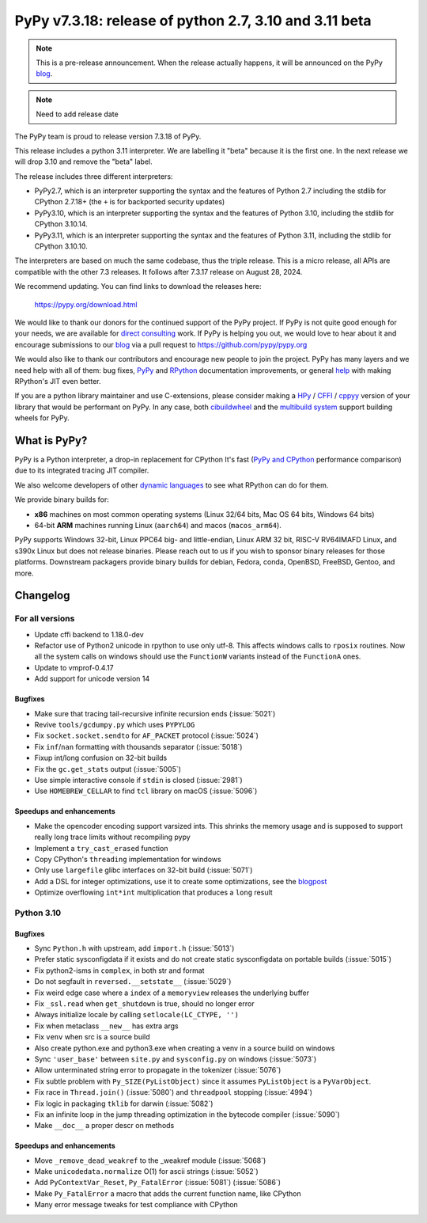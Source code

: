 =======================================================
PyPy v7.3.18: release of python 2.7, 3.10 and 3.11 beta
=======================================================

..
     updated to 696ddf306acdbf7ad0b7403cb0e476a661efdeba

.. note::
    This is a pre-release announcement. When the release actually happens, it
    will be announced on the PyPy blog_.

.. note::
   Need to add release date

The PyPy team is proud to release version 7.3.18 of PyPy.

This release includes a python 3.11 interpreter. We are labelling it "beta"
because it is the first one. In the next release we will drop 3.10 and remove
the "beta" label.

The release includes three different interpreters:

- PyPy2.7, which is an interpreter supporting the syntax and the features of
  Python 2.7 including the stdlib for CPython 2.7.18+ (the ``+`` is for
  backported security updates)

- PyPy3.10, which is an interpreter supporting the syntax and the features of
  Python 3.10, including the stdlib for CPython 3.10.14.

- PyPy3.11, which is an interpreter supporting the syntax and the features of
  Python 3.11, including the stdlib for CPython 3.10.10.

The interpreters are based on much the same codebase, thus the triple
release. This is a micro release, all APIs are compatible with the other 7.3
releases. It follows after 7.3.17 release on August 28, 2024. 

We recommend updating. You can find links to download the releases here:

    https://pypy.org/download.html

We would like to thank our donors for the continued support of the PyPy
project. If PyPy is not quite good enough for your needs, we are available for
`direct consulting`_ work. If PyPy is helping you out, we would love to hear
about it and encourage submissions to our blog_ via a pull request
to https://github.com/pypy/pypy.org

We would also like to thank our contributors and encourage new people to join
the project. PyPy has many layers and we need help with all of them: bug fixes,
`PyPy`_ and `RPython`_ documentation improvements, or general `help`_ with
making RPython's JIT even better.

If you are a python library maintainer and use C-extensions, please consider
making a HPy_ / CFFI_ / cppyy_ version of your library that would be performant
on PyPy. In any case, both `cibuildwheel`_ and the `multibuild system`_ support
building wheels for PyPy.

.. _`PyPy`: index.html
.. _`RPython`: https://rpython.readthedocs.org
.. _`help`: project-ideas.html
.. _CFFI: https://cffi.readthedocs.io
.. _cppyy: https://cppyy.readthedocs.io
.. _`multibuild system`: https://github.com/matthew-brett/multibuild
.. _`cibuildwheel`: https://github.com/joerick/cibuildwheel
.. _blog: https://pypy.org/blog
.. _HPy: https://hpyproject.org/
.. _direct consulting: https://www.pypy.org/pypy-sponsors.html

What is PyPy?
=============

PyPy is a Python interpreter, a drop-in replacement for CPython
It's fast (`PyPy and CPython`_ performance
comparison) due to its integrated tracing JIT compiler.

We also welcome developers of other `dynamic languages`_ to see what RPython
can do for them.

We provide binary builds for:

* **x86** machines on most common operating systems
  (Linux 32/64 bits, Mac OS 64 bits, Windows 64 bits)

* 64-bit **ARM** machines running Linux (``aarch64``) and macos (``macos_arm64``).

PyPy supports Windows 32-bit, Linux PPC64 big- and little-endian, Linux ARM
32 bit, RISC-V RV64IMAFD Linux, and s390x Linux but does not release binaries.
Please reach out to us if you wish to sponsor binary releases for those
platforms. Downstream packagers provide binary builds for debian, Fedora,
conda, OpenBSD, FreeBSD, Gentoo, and more.

.. _`PyPy and CPython`: https://speed.pypy.org
.. _`dynamic languages`: https://rpython.readthedocs.io/en/latest/examples.html

Changelog
=========

For all versions
----------------
- Update cffi backend to 1.18.0-dev
- Refactor use of Python2 unicode in rpython to use only utf-8. This affects
  windows calls to ``rposix`` routines. Now all the system calls on windows
  should use the ``FunctionW`` variants instead of the ``FunctionA`` ones.
- Update to vmprof-0.4.17
- Add support for unicode version 14

Bugfixes
~~~~~~~~
- Make sure that tracing tail-recursive infinite recursion ends (:issue:`5021`)
- Revive ``tools/gcdumpy.py`` which uses ``PYPYLOG``
- Fix ``socket.socket.sendto`` for ``AF_PACKET`` protocol (:issue:`5024`)
- Fix ``inf``/``nan`` formatting with thousands separator (:issue:`5018`)
- Fixup int/long confusion on 32-bit builds
- Fix the ``gc.get_stats`` output (:issue:`5005`)
- Use simple interactive console if ``stdin`` is closed (:issue:`2981`)
- Use ``HOMEBREW_CELLAR`` to find ``tcl`` library on macOS (:issue:`5096`)

Speedups and enhancements
~~~~~~~~~~~~~~~~~~~~~~~~~
- Make the opencoder encoding support varsized ints. This shrinks the memory
  usage and is supposed to support really long trace limits without recompiling
  pypy
- Implement a ``try_cast_erased`` function
- Copy CPython's ``threading`` implementation for windows
- Only use ``largefile`` glibc interfaces on 32-bit build (:issue:`5071`)
- Add a DSL for integer optimizations, use it to create some optimizations, see the blogpost_
- Optimize overflowing ``int*int`` multiplication that produces a ``long`` result

.. _blogpost: https://pypy.org/posts/2024/07/mining-jit-traces-missing-optimizations-z3.html

Python 3.10
-----------

Bugfixes
~~~~~~~~
- Sync ``Python.h`` with upstream, add ``import.h`` (:issue:`5013`)
- Prefer static sysconfigdata if it exists and do not create static
  sysconfigdata on portable builds (:issue:`5015`)
- Fix python2-isms in ``complex``, in both str and format
- Do not segfault in ``reversed.__setstate__`` (:issue:`5029`)
- Fix weird edge case where a ``index`` of a ``memoryview`` releases the
  underlying buffer
- Fix ``_ssl.read`` when ``get_shutdown`` is true, should no longer error
- Always initialize locale by calling ``setlocale(LC_CTYPE, '')``
- Fix when metaclass ``__new__`` has extra args
- Fix ``venv`` when src is a source build
- Also create python.exe and python3.exe when creating a venv in a source build
  on windows
- Sync ``'user_base'`` between ``site.py`` and ``sysconfig.py`` on windows
  (:issue:`5073`)
- Allow unterminated string error to propagate in the tokenizer (:issue:`5076`)
- Fix subtle problem with ``Py_SIZE(PyListObject)`` since it assumes
  ``PyListObject`` is a ``PyVarObject``.
- Fix race in ``Thread.join()`` (:issue:`5080`) and ``threadpool`` stopping (:issue:`4994`)
- Fix logic in packaging ``tklib`` for darwin (:issue:`5082`)
- Fix an infinite loop in the jump threading optimization in the bytecode
  compiler (:issue:`5090`)
- Make ``__doc__`` a proper descr on methods

Speedups and enhancements
~~~~~~~~~~~~~~~~~~~~~~~~~
- Move ``_remove_dead_weakref`` to the _weakref module (:issue:`5068`)
- Make ``unicodedata.normalize`` O(1) for ascii strings (:issue:`5052`)
- Add ``PyContextVar_Reset``, ``Py_FatalError`` (:issue:`5081`) (:issue:`5086`)
- Make ``Py_FatalError`` a macro that adds the current function name, like
  CPython
- Many error message tweaks for test compliance with CPython

